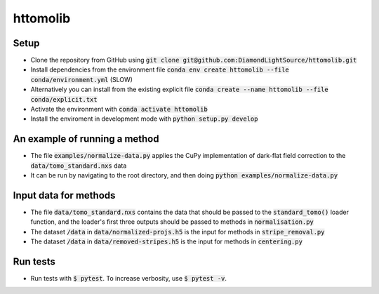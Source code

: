 httomolib
---------

Setup
=====
* Clone the repository from GitHub using :code:`git clone git@github.com:DiamondLightSource/httomolib.git`
* Install dependencies from the environment file :code:`conda env create httomolib --file conda/environment.yml` (SLOW)
* Alternatively you can install from the existing explicit file :code:`conda create --name httomolib --file conda/explicit.txt`
* Activate the environment with :code:`conda activate httomolib`
* Install the enviroment in development mode with :code:`python setup.py develop`

An example of running a method
==============================
* The file :code:`examples/normalize-data.py` applies the CuPy implementation of dark-flat field correction to the :code:`data/tomo_standard.nxs` data
* It can be run by navigating to the root directory, and then doing :code:`python examples/normalize-data.py`

Input data for methods
======================

* The file :code:`data/tomo_standard.nxs` contains the data that should be passed to the :code:`standard_tomo()` loader function, and the loader's first three outputs should be passed to methods in :code:`normalisation.py`
* The dataset :code:`/data` in :code:`data/normalized-projs.h5` is the input for methods in :code:`stripe_removal.py`
* The dataset :code:`/data` in :code:`data/removed-stripes.h5` is the input for methods in :code:`centering.py`

Run tests
=========
* Run tests with :code:`$ pytest`. To increase verbosity, use :code:`$ pytest -v`.

